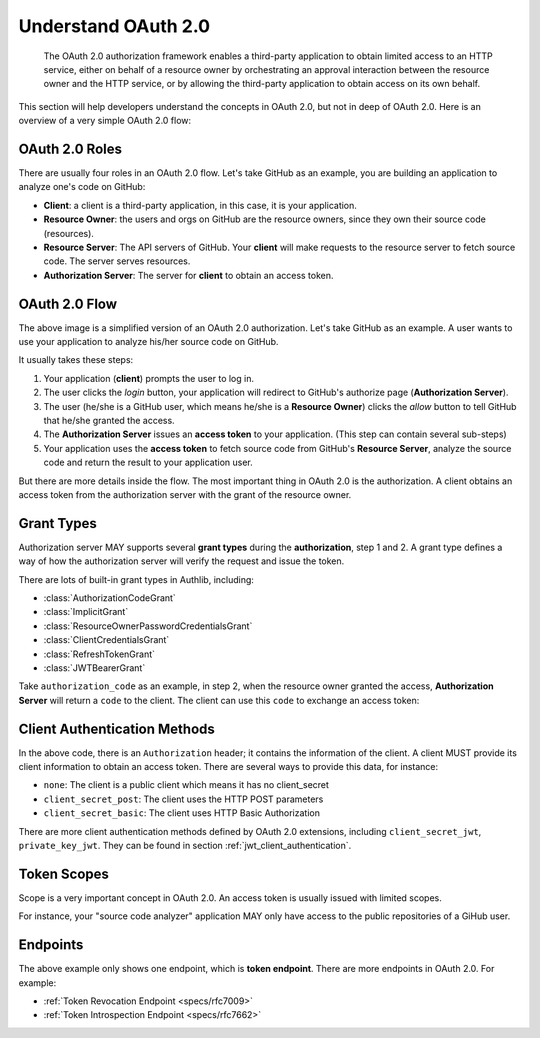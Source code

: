 .. meta::
    :description: Understand the concepts in OAuth 2.0, the authorization flow,
        grant types, roles, authentication methods and etc.
    :image: https://user-images.githubusercontent.com/290496/48670041-e5803e00-eb53-11e8-91a9-3776276d6bf6.png

.. _understand_oauth2:

Understand OAuth 2.0
====================

    The OAuth 2.0 authorization framework enables a third-party application to
    obtain limited access to an HTTP service, either on behalf of a resource owner
    by orchestrating an approval interaction between the resource owner and the
    HTTP service, or by allowing the third-party application to obtain access on
    its own behalf.

This section will help developers understand the concepts in OAuth 2.0, but not
in deep of OAuth 2.0. Here is an overview of a very simple OAuth 2.0 flow:

.. figure:: https://user-images.githubusercontent.com/290496/48670041-e5803e00-eb53-11e8-91a9-3776276d6bf6.png
    :alt: OAuth 2.0 Flow


OAuth 2.0 Roles
---------------

There are usually four roles in an OAuth 2.0 flow. Let's take GitHub as an example,
you are building an application to analyze one's code on GitHub:

- **Client**: a client is a third-party application, in this case,
  it is your application.

- **Resource Owner**: the users and orgs on GitHub are the resource owners, since
  they own their source code (resources).

- **Resource Server**: The API servers of GitHub. Your **client** will make requests
  to the resource server to fetch source code. The server serves resources.

- **Authorization Server**: The server for **client** to obtain an access token.

OAuth 2.0 Flow
--------------

The above image is a simplified version of an OAuth 2.0 authorization. Let's take
GitHub as an example. A user wants to use your application to analyze his/her
source code on GitHub.

It usually takes these steps:

1. Your application (**client**) prompts the user to log in.
2. The user clicks the *login* button, your application will redirect to GitHub's
   authorize page (**Authorization Server**).
3. The user (he/she is a GitHub user, which means he/she is a **Resource Owner**)
   clicks the *allow* button to tell GitHub that he/she granted the access.
4. The **Authorization Server** issues an **access token** to your application.
   (This step can contain several sub-steps)
5. Your application uses the **access token** to fetch source code from GitHub's
   **Resource Server**, analyze the source code and return the result to your
   application user.

But there are more details inside the flow. The most important thing in OAuth 2.0
is the authorization. A client obtains an access token from the authorization
server with the grant of the resource owner.

Grant Types
-----------

.. module:: authlib.oauth2.rfc6749.grants
    :noindex:

Authorization server MAY supports several **grant types** during the **authorization**,
step 1 and 2. A grant type defines a way of how the authorization server will verify
the request and issue the token.

There are lots of built-in grant types in Authlib, including:

- :class:`AuthorizationCodeGrant`
- :class:`ImplicitGrant`
- :class:`ResourceOwnerPasswordCredentialsGrant`
- :class:`ClientCredentialsGrant`
- :class:`RefreshTokenGrant`
- :class:`JWTBearerGrant`

Take ``authorization_code`` as an example, in step 2, when the resource owner granted
the access, **Authorization Server** will return a ``code`` to the client. The client
can use this ``code`` to exchange an access token:

.. code-block:: http
    :emphasize-lines: 3,6

    POST /token HTTP/1.1
    Host: server.example.com
    Authorization: Basic czZCaGRSa3F0MzpnWDFmQmF0M2JW
    Content-Type: application/x-www-form-urlencoded

    grant_type=authorization_code&code=SplxlOBeZQQYbYS6WxSbIA

.. _client_auth_methods:

Client Authentication Methods
-----------------------------

In the above code, there is an ``Authorization`` header; it contains the
information of the client. A client MUST provide its client information to obtain
an access token. There are several ways to provide this data, for instance:

- ``none``: The client is a public client which means it has no client_secret

  .. code-block:: http
    :emphasize-lines: 6

    POST /token HTTP/1.1
    Host: server.example.com
    Content-Type: application/x-www-form-urlencoded

    grant_type=authorization_code&code=SplxlOBeZQQYbYS6WxSbIA
    &client_id=s6BhdRkqt3

- ``client_secret_post``: The client uses the HTTP POST parameters

  .. code-block:: http
    :emphasize-lines: 6

    POST /token HTTP/1.1
    Host: server.example.com
    Content-Type: application/x-www-form-urlencoded

    grant_type=authorization_code&code=SplxlOBeZQQYbYS6WxSbIA
    &client_id=s6BhdRkqt3&client_secret=gX1fBat3bV

- ``client_secret_basic``: The client uses HTTP Basic Authorization

  .. code-block:: http
    :emphasize-lines: 3

    POST /token HTTP/1.1
    Host: server.example.com
    Authorization: Basic czZCaGRSa3F0MzpnWDFmQmF0M2JW
    Content-Type: application/x-www-form-urlencoded

    grant_type=authorization_code&code=SplxlOBeZQQYbYS6WxSbIA

There are more client authentication methods defined by OAuth 2.0 extensions,
including ``client_secret_jwt``, ``private_key_jwt``. They can be found in
section :ref:`jwt_client_authentication`.

Token Scopes
------------

Scope is a very important concept in OAuth 2.0. An access token is usually issued
with limited scopes.

For instance, your "source code analyzer" application MAY only have access to the
public repositories of a GiHub user.

Endpoints
---------

The above example only shows one endpoint, which is **token endpoint**. There are
more endpoints in OAuth 2.0. For example:

- :ref:`Token Revocation Endpoint <specs/rfc7009>`
- :ref:`Token Introspection Endpoint <specs/rfc7662>`
